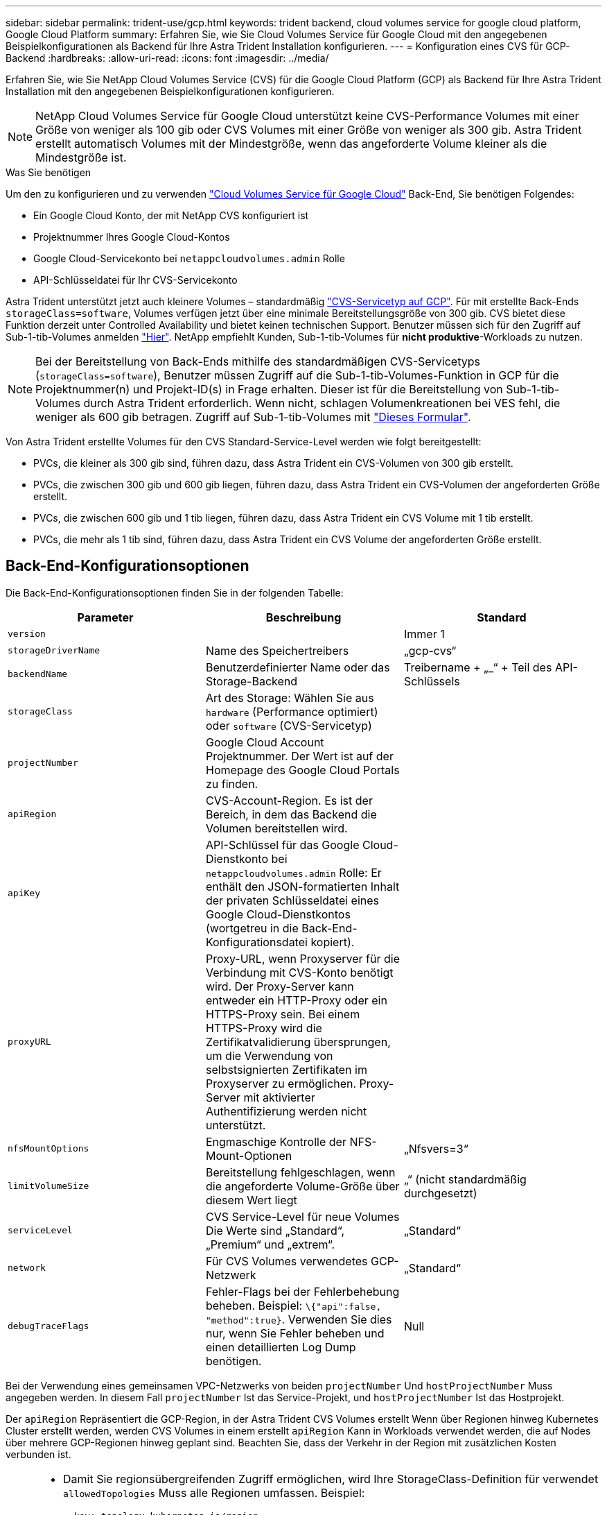 ---
sidebar: sidebar 
permalink: trident-use/gcp.html 
keywords: trident backend, cloud volumes service for google cloud platform, Google Cloud Platform 
summary: Erfahren Sie, wie Sie Cloud Volumes Service für Google Cloud mit den angegebenen Beispielkonfigurationen als Backend für Ihre Astra Trident Installation konfigurieren. 
---
= Konfiguration eines CVS für GCP-Backend
:hardbreaks:
:allow-uri-read: 
:icons: font
:imagesdir: ../media/


Erfahren Sie, wie Sie NetApp Cloud Volumes Service (CVS) für die Google Cloud Platform (GCP) als Backend für Ihre Astra Trident Installation mit den angegebenen Beispielkonfigurationen konfigurieren.


NOTE: NetApp Cloud Volumes Service für Google Cloud unterstützt keine CVS-Performance Volumes mit einer Größe von weniger als 100 gib oder CVS Volumes mit einer Größe von weniger als 300 gib. Astra Trident erstellt automatisch Volumes mit der Mindestgröße, wenn das angeforderte Volume kleiner als die Mindestgröße ist.

.Was Sie benötigen
Um den zu konfigurieren und zu verwenden https://cloud.netapp.com/cloud-volumes-service-for-gcp?utm_source=NetAppTrident_ReadTheDocs&utm_campaign=Trident["Cloud Volumes Service für Google Cloud"^] Back-End, Sie benötigen Folgendes:

* Ein Google Cloud Konto, der mit NetApp CVS konfiguriert ist
* Projektnummer Ihres Google Cloud-Kontos
* Google Cloud-Servicekonto bei `netappcloudvolumes.admin` Rolle
* API-Schlüsseldatei für Ihr CVS-Servicekonto


Astra Trident unterstützt jetzt auch kleinere Volumes – standardmäßig https://cloud.google.com/architecture/partners/netapp-cloud-volumes/service-type["CVS-Servicetyp auf GCP"^]. Für mit erstellte Back-Ends `storageClass=software`, Volumes verfügen jetzt über eine minimale Bereitstellungsgröße von 300 gib. CVS bietet diese Funktion derzeit unter Controlled Availability und bietet keinen technischen Support. Benutzer müssen sich für den Zugriff auf Sub-1-tib-Volumes anmelden https://docs.google.com/forms/d/e/1FAIpQLSc7_euiPtlV8bhsKWvwBl3gm9KUL4kOhD7lnbHC3LlQ7m02Dw/viewform["Hier"^]. NetApp empfiehlt Kunden, Sub-1-tib-Volumes für **nicht produktive**-Workloads zu nutzen.


NOTE: Bei der Bereitstellung von Back-Ends mithilfe des standardmäßigen CVS-Servicetyps (`storageClass=software`), Benutzer müssen Zugriff auf die Sub-1-tib-Volumes-Funktion in GCP für die Projektnummer(n) und Projekt-ID(s) in Frage erhalten. Dieser ist für die Bereitstellung von Sub-1-tib-Volumes durch Astra Trident erforderlich. Wenn nicht, schlagen Volumenkreationen bei VES fehl, die weniger als 600 gib betragen. Zugriff auf Sub-1-tib-Volumes mit https://docs.google.com/forms/d/e/1FAIpQLSc7_euiPtlV8bhsKWvwBl3gm9KUL4kOhD7lnbHC3LlQ7m02Dw/viewform["Dieses Formular"^].

Von Astra Trident erstellte Volumes für den CVS Standard-Service-Level werden wie folgt bereitgestellt:

* PVCs, die kleiner als 300 gib sind, führen dazu, dass Astra Trident ein CVS-Volumen von 300 gib erstellt.
* PVCs, die zwischen 300 gib und 600 gib liegen, führen dazu, dass Astra Trident ein CVS-Volumen der angeforderten Größe erstellt.
* PVCs, die zwischen 600 gib und 1 tib liegen, führen dazu, dass Astra Trident ein CVS Volume mit 1 tib erstellt.
* PVCs, die mehr als 1 tib sind, führen dazu, dass Astra Trident ein CVS Volume der angeforderten Größe erstellt.




== Back-End-Konfigurationsoptionen

Die Back-End-Konfigurationsoptionen finden Sie in der folgenden Tabelle:

[cols="3"]
|===
| Parameter | Beschreibung | Standard 


| `version` |  | Immer 1 


| `storageDriverName` | Name des Speichertreibers | „gcp-cvs“ 


| `backendName` | Benutzerdefinierter Name oder das Storage-Backend | Treibername + „_“ + Teil des API-Schlüssels 


| `storageClass` | Art des Storage: Wählen Sie aus `hardware` (Performance optimiert) oder `software` (CVS-Servicetyp) |  


| `projectNumber` | Google Cloud Account Projektnummer. Der Wert ist auf der Homepage des Google Cloud Portals zu finden. |  


| `apiRegion` | CVS-Account-Region. Es ist der Bereich, in dem das Backend die Volumen bereitstellen wird. |  


| `apiKey` | API-Schlüssel für das Google Cloud-Dienstkonto bei `netappcloudvolumes.admin` Rolle: Er enthält den JSON-formatierten Inhalt der privaten Schlüsseldatei eines Google Cloud-Dienstkontos (wortgetreu in die Back-End-Konfigurationsdatei kopiert). |  


| `proxyURL` | Proxy-URL, wenn Proxyserver für die Verbindung mit CVS-Konto benötigt wird. Der Proxy-Server kann entweder ein HTTP-Proxy oder ein HTTPS-Proxy sein. Bei einem HTTPS-Proxy wird die Zertifikatvalidierung übersprungen, um die Verwendung von selbstsignierten Zertifikaten im Proxyserver zu ermöglichen. Proxy-Server mit aktivierter Authentifizierung werden nicht unterstützt. |  


| `nfsMountOptions` | Engmaschige Kontrolle der NFS-Mount-Optionen | „Nfsvers=3“ 


| `limitVolumeSize` | Bereitstellung fehlgeschlagen, wenn die angeforderte Volume-Größe über diesem Wert liegt | „“ (nicht standardmäßig durchgesetzt) 


| `serviceLevel` | CVS Service-Level für neue Volumes Die Werte sind „Standard“, „Premium“ und „extrem“. | „Standard“ 


| `network` | Für CVS Volumes verwendetes GCP-Netzwerk | „Standard“ 


| `debugTraceFlags` | Fehler-Flags bei der Fehlerbehebung beheben. Beispiel: `\{"api":false, "method":true}`. Verwenden Sie dies nur, wenn Sie Fehler beheben und einen detaillierten Log Dump benötigen. | Null 
|===
Bei der Verwendung eines gemeinsamen VPC-Netzwerks von beiden `projectNumber` Und `hostProjectNumber` Muss angegeben werden. In diesem Fall `projectNumber` Ist das Service-Projekt, und `hostProjectNumber` Ist das Hostprojekt.

Der `apiRegion` Repräsentiert die GCP-Region, in der Astra Trident CVS Volumes erstellt Wenn über Regionen hinweg Kubernetes Cluster erstellt werden, werden CVS Volumes in einem erstellt `apiRegion` Kann in Workloads verwendet werden, die auf Nodes über mehrere GCP-Regionen hinweg geplant sind. Beachten Sie, dass der Verkehr in der Region mit zusätzlichen Kosten verbunden ist.

[NOTE]
====
* Damit Sie regionsübergreifenden Zugriff ermöglichen, wird Ihre StorageClass-Definition für verwendet `allowedTopologies` Muss alle Regionen umfassen. Beispiel:
+
[listing]
----
- key: topology.kubernetes.io/region
  values:
  - us-east1
  - europe-west1
----
*  `storageClass` Ist ein optionaler Parameter, mit dem Sie das gewünschte auswählen können https://cloud.google.com/solutions/partners/netapp-cloud-volumes/service-types?hl=en_US["CVS-Diensttyp"^]. Sie haben die Wahl zwischen dem Basistyp CVS (`storageClass=software`) Oder den Servicetyp CVS-Performance (`storageClass=hardware`), die Trident standardmäßig verwendet. Stellen Sie sicher, dass Sie ein angeben `apiRegion` Das bietet das jeweilige CVS `storageClass` Back-End-Definition:


====

CAUTION: Die Integration von Astra Trident mit dem Basis-CVS-Servicetyp auf Google Cloud ist eine **Beta-Funktion**, die nicht für Produktions-Workloads bestimmt ist. Trident wird **vollständig unterstützt** mit dem Service-Typ CVS-Performance und verwendet ihn standardmäßig.

Jedes Back-End stellt Volumes in einer einzigen Google Cloud-Region bereit. Um Volumes in anderen Regionen zu erstellen, können Sie zusätzliche Back-Ends definieren.

Sie können festlegen, wie jedes Volume standardmäßig bereitgestellt wird, indem Sie die folgenden Optionen in einem speziellen Abschnitt der Konfigurationsdatei angeben. Sehen Sie sich die Konfigurationsbeispiele unten an.

[cols=",,"]
|===
| Parameter | Beschreibung | Standard 


| `exportRule` | Die Exportregel(n) für neue Volumes | „0.0.0.0/0“ 


| `snapshotDir` | Zugriff auf die `.snapshot` Verzeichnis | „Falsch“ 


| `snapshotReserve` | Prozentsatz des für Snapshots reservierten Volumes | "" (CVS Standard 0 akzeptieren) 


| `size` | Die Größe neuer Volumes | „100 Gi“ 
|===
Der `exportRule` Wert muss eine kommagetrennte Liste beliebiger Kombinationen von IPv4-Adressen oder IPv4-Subnetzen in CIDR-Notation sein.


NOTE: Trident kopiert bei allen Volumes, die auf einem Google Cloud Backend von CVS erstellt wurden, alle auf einem Storage-Pool vorhandenen Labels zum Zeitpunkt der Bereitstellung auf das Storage-Volume. Storage-Administratoren können Labels pro Storage-Pool definieren und alle Volumes gruppieren, die in einem Storage-Pool erstellt wurden. Dies bietet eine praktische Möglichkeit, Volumes anhand einer Reihe anpassbarer Etiketten, die in der Backend-Konfiguration bereitgestellt werden, zu unterscheiden.



== Beispiel 1: Minimale Konfiguration

Dies ist die absolute minimale Backend-Konfiguration.

[listing]
----
{
    "version": 1,
    "storageDriverName": "gcp-cvs",
    "projectNumber": "012345678901",
    "apiRegion": "us-west2",
    "apiKey": {
        "type": "service_account",
        "project_id": "my-gcp-project",
        "private_key_id": "<id_value>",
        "private_key": "
        -----BEGIN PRIVATE KEY-----
        <key_value>
        -----END PRIVATE KEY-----\n",
        "client_email": "cloudvolumes-admin-sa@my-gcp-project.iam.gserviceaccount.com",
        "client_id": "123456789012345678901",
        "auth_uri": "https://accounts.google.com/o/oauth2/auth",
        "token_uri": "https://oauth2.googleapis.com/token",
        "auth_provider_x509_cert_url": "https://www.googleapis.com/oauth2/v1/certs",
        "client_x509_cert_url": "https://www.googleapis.com/robot/v1/metadata/x509/cloudvolumes-admin-sa%40my-gcp-project.iam.gserviceaccount.com"
    }
}
----


== Beispiel 2: Konfiguration des Basis-CVS-Diensttyps

Dieses Beispiel zeigt eine Backend-Definition, die den CVS Basis-Service-Typ nutzt, der für allgemeine Workloads gedacht ist und eine geringe/mittlere Performance bietet, sowie eine hohe zonale Verfügbarkeit.

[listing]
----
{
    "version": 1,
    "storageDriverName": "gcp-cvs",
    "projectNumber": "012345678901",
    "storageClass": "software",
    "apiRegion": "us-east4",
    "apiKey": {
        "type": "service_account",
        "project_id": "my-gcp-project",
        "private_key_id": "<id_value>",
        "private_key": "
        -----BEGIN PRIVATE KEY-----
        <key_value>
        -----END PRIVATE KEY-----\n",
        "client_email": "cloudvolumes-admin-sa@my-gcp-project.iam.gserviceaccount.com",
        "client_id": "123456789012345678901",
        "auth_uri": "https://accounts.google.com/o/oauth2/auth",
        "token_uri": "https://oauth2.googleapis.com/token",
        "auth_provider_x509_cert_url": "https://www.googleapis.com/oauth2/v1/certs",
        "client_x509_cert_url": "https://www.googleapis.com/robot/v1/metadata/x509/cloudvolumes-admin-sa%40my-gcp-project.iam.gserviceaccount.com"
    }
}
----


== Beispiel 3: Einzel-Service Level-Konfiguration

Dieses Beispiel zeigt eine Backend-Datei, die dieselben Aspekte auf allen mit Astra Trident erstellten Storage in der Region Google Cloud US-west2 anwendet. In diesem Beispiel wird auch die Verwendung von angezeigt `proxyURL` In der Back-End-Konfigurationsdatei

[listing]
----
{
    "version": 1,
    "storageDriverName": "gcp-cvs",
    "projectNumber": "012345678901",
    "apiRegion": "us-west2",
    "apiKey": {
        "type": "service_account",
        "project_id": "my-gcp-project",
        "private_key_id": "<id_value>",
        "private_key": "
        -----BEGIN PRIVATE KEY-----
        <key_value>
        -----END PRIVATE KEY-----\n",
        "client_email": "cloudvolumes-admin-sa@my-gcp-project.iam.gserviceaccount.com",
        "client_id": "123456789012345678901",
        "auth_uri": "https://accounts.google.com/o/oauth2/auth",
        "token_uri": "https://oauth2.googleapis.com/token",
        "auth_provider_x509_cert_url": "https://www.googleapis.com/oauth2/v1/certs",
        "client_x509_cert_url": "https://www.googleapis.com/robot/v1/metadata/x509/cloudvolumes-admin-sa%40my-gcp-project.iam.gserviceaccount.com"
    },
    "proxyURL": "http://proxy-server-hostname/",
    "nfsMountOptions": "vers=3,proto=tcp,timeo=600",
    "limitVolumeSize": "10Ti",
    "serviceLevel": "premium",
    "defaults": {
        "snapshotDir": "true",
        "snapshotReserve": "5",
        "exportRule": "10.0.0.0/24,10.0.1.0/24,10.0.2.100",
        "size": "5Ti"
    }
}
----


== Beispiel 4: Konfiguration des virtuellen Speicherpools

Dieses Beispiel zeigt die Back-End-Definitionsdatei, die mit virtuellen Speicherpools konfiguriert ist `StorageClasses` Die sich auf sie beziehen.

In der unten gezeigten Beispiel-Backend-Definitionsdatei werden für alle Speicherpools spezifische Standardwerte festgelegt, die die definieren `snapshotReserve` Bei 5% und der `exportRule` Zu 0.0.0.0/0. Die virtuellen Speicherpools werden im definiert `storage` Abschnitt. In diesem Beispiel legt jeder einzelne Storage-Pool seinen eigenen fest `serviceLevel`, Und einige Pools überschreiben die Standardwerte.

[listing]
----
{
    "version": 1,
    "storageDriverName": "gcp-cvs",
    "projectNumber": "012345678901",
    "apiRegion": "us-west2",
    "apiKey": {
        "type": "service_account",
        "project_id": "my-gcp-project",
        "private_key_id": "<id_value>",
        "private_key": "
        -----BEGIN PRIVATE KEY-----
        <key_value>
        -----END PRIVATE KEY-----\n",
        "client_email": "cloudvolumes-admin-sa@my-gcp-project.iam.gserviceaccount.com",
        "client_id": "123456789012345678901",
        "auth_uri": "https://accounts.google.com/o/oauth2/auth",
        "token_uri": "https://oauth2.googleapis.com/token",
        "auth_provider_x509_cert_url": "https://www.googleapis.com/oauth2/v1/certs",
        "client_x509_cert_url": "https://www.googleapis.com/robot/v1/metadata/x509/cloudvolumes-admin-sa%40my-gcp-project.iam.gserviceaccount.com"
    },
    "nfsMountOptions": "vers=3,proto=tcp,timeo=600",

    "defaults": {
        "snapshotReserve": "5",
        "exportRule": "0.0.0.0/0"
    },

    "labels": {
        "cloud": "gcp"
    },
    "region": "us-west2",

    "storage": [
        {
            "labels": {
                "performance": "extreme",
                "protection": "extra"
            },
            "serviceLevel": "extreme",
            "defaults": {
                "snapshotDir": "true",
                "snapshotReserve": "10",
                "exportRule": "10.0.0.0/24"
            }
        },
        {
            "labels": {
                "performance": "extreme",
                "protection": "standard"
            },
            "serviceLevel": "extreme"
        },
        {
            "labels": {
                "performance": "premium",
                "protection": "extra"
            },
            "serviceLevel": "premium",
            "defaults": {
                "snapshotDir": "true",
                "snapshotReserve": "10"
            }
        },

        {
            "labels": {
                "performance": "premium",
                "protection": "standard"
            },
            "serviceLevel": "premium"
        },

        {
            "labels": {
                "performance": "standard"
            },
            "serviceLevel": "standard"
        }
    ]
}
----
Die folgenden StorageClass-Definitionen beziehen sich auf die oben genannten Speicherpools. Durch Verwendung des `parameters.selector` Feld können Sie für jede StorageClass den virtuellen Pool angeben, der zum Hosten eines Volumes verwendet wird. Im Volume werden die Aspekte definiert, die im ausgewählten Pool definiert sind.

Die erste StorageClass (`cvs-extreme-extra-protection`) Zuordnung zum ersten virtuellen Speicherpool. Dies ist der einzige Pool, der eine extreme Performance mit einer Snapshot-Reserve von 10 % bietet. Die letzte StorageClass (`cvs-extra-protection`) Ruft alle Speicher-Pool, die eine Snapshot-Reserve von 10% bietet. Astra Trident entscheidet, welcher Virtual Storage Pool ausgewählt wird und stellt sicher, dass die Anforderungen an die Snapshot-Reserve erfüllt werden.

[listing]
----
apiVersion: storage.k8s.io/v1
kind: StorageClass
metadata:
  name: cvs-extreme-extra-protection
provisioner: netapp.io/trident
parameters:
  selector: "performance=extreme; protection=extra"
allowVolumeExpansion: true
---
apiVersion: storage.k8s.io/v1
kind: StorageClass
metadata:
  name: cvs-extreme-standard-protection
provisioner: netapp.io/trident
parameters:
  selector: "performance=premium; protection=standard"
allowVolumeExpansion: true
---
apiVersion: storage.k8s.io/v1
kind: StorageClass
metadata:
  name: cvs-premium-extra-protection
provisioner: netapp.io/trident
parameters:
  selector: "performance=premium; protection=extra"
allowVolumeExpansion: true
---
apiVersion: storage.k8s.io/v1
kind: StorageClass
metadata:
  name: cvs-premium
provisioner: netapp.io/trident
parameters:
  selector: "performance=premium; protection=standard"
allowVolumeExpansion: true
---
apiVersion: storage.k8s.io/v1
kind: StorageClass
metadata:
  name: cvs-standard
provisioner: netapp.io/trident
parameters:
  selector: "performance=standard"
allowVolumeExpansion: true
---
apiVersion: storage.k8s.io/v1
kind: StorageClass
metadata:
  name: cvs-extra-protection
provisioner: netapp.io/trident
parameters:
  selector: "protection=extra"
allowVolumeExpansion: true
----


== Was kommt als Nächstes?

Führen Sie nach dem Erstellen der Back-End-Konfigurationsdatei den folgenden Befehl aus:

[listing]
----
tridentctl create backend -f <backend-file>
----
Wenn die Backend-Erstellung fehlschlägt, ist mit der Back-End-Konfiguration ein Fehler aufgetreten. Sie können die Protokolle zur Bestimmung der Ursache anzeigen, indem Sie den folgenden Befehl ausführen:

[listing]
----
tridentctl logs
----
Nachdem Sie das Problem mit der Konfigurationsdatei identifiziert und korrigiert haben, können Sie den Befehl „Erstellen“ erneut ausführen.
